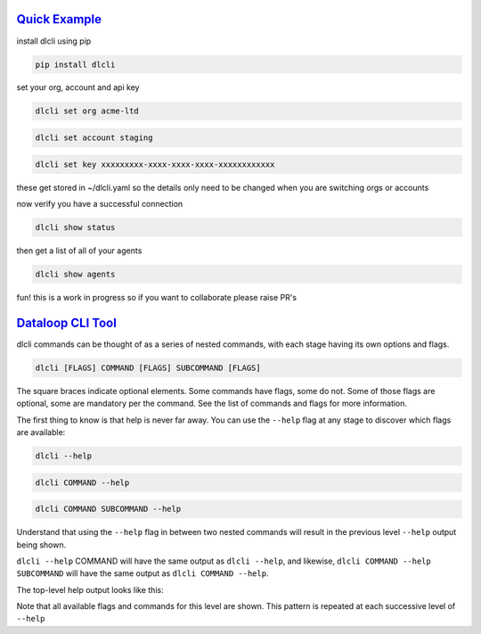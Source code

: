 .. _readme:

`Quick Example`_
----------------------------

install dlcli using pip

.. code-block:: none

    pip install dlcli

set your org, account and api key

.. code-block:: none

    dlcli set org acme-ltd

.. code-block:: none

    dlcli set account staging

.. code-block:: none

    dlcli set key xxxxxxxxx-xxxx-xxxx-xxxx-xxxxxxxxxxxx

these get stored in ~/dlcli.yaml so the details only need to be changed when you are switching orgs or accounts

now verify you have a successful connection

.. code-block:: none

    dlcli show status

then get a list of all of your agents

.. code-block:: none

    dlcli show agents

fun! this is a work in progress so if you want to collaborate please raise PR's



`Dataloop CLI Tool`_
----------------------------

dlcli commands can be thought of as a series of nested commands, with each stage having its own options and flags.

.. code-block:: none

    dlcli [FLAGS] COMMAND [FLAGS] SUBCOMMAND [FLAGS]


The square braces indicate optional elements. Some commands have flags, some do not. Some of those flags are optional, some are mandatory per the command. See the list of commands and flags for more information.

The first thing to know is that help is never far away. You can use the ``--help`` flag at any stage to discover which flags are available:

.. code-block:: none

    dlcli --help

.. code-block:: none

    dlcli COMMAND --help

.. code-block:: none

    dlcli COMMAND SUBCOMMAND --help


Understand that using the ``--help`` flag in between two nested commands will result in the previous level ``--help`` output being shown.


``dlcli --help`` COMMAND will have the same output as ``dlcli --help``, and likewise, ``dlcli COMMAND --help SUBCOMMAND`` will have the same output as ``dlcli COMMAND --help``.


The top-level help output looks like this:

.. code-block:: none
    $ dlcli --help
    Usage: dlcli [OPTIONS] COMMAND [ARGS]...

    Dataloop Command Line Tool

    See https://www.dataloop.io


    Options:
    --debug            Debug mode
    --loglevel TEXT    Log level
    --logfile TEXT     log file
    --version          Show the version and exit.
    --help             Show this message and exit.

    Commands:
    agents      Dataloop Agents



Note that all available flags and commands for this level are shown. This pattern is repeated at each successive level of ``--help``